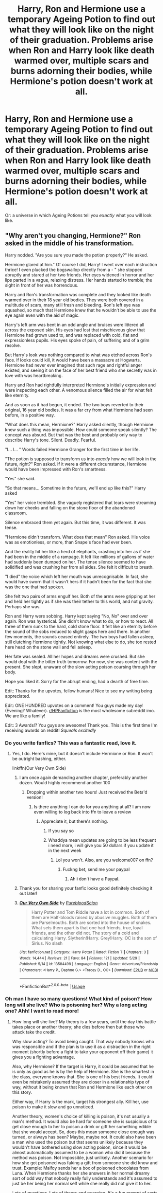 #+TITLE: Harry, Ron and Hermione use a temporary Ageing Potion to find out what they will look like on the night of their graduation. Problems arise when Ron and Harry look like death warmed over, multiple scars and burns adorning their bodies, while Hermione's potion doesn't work at all.

* Harry, Ron and Hermione use a temporary Ageing Potion to find out what they will look like on the night of their graduation. Problems arise when Ron and Harry look like death warmed over, multiple scars and burns adorning their bodies, while Hermione's potion doesn't work at all.
:PROPERTIES:
:Author: numb-inside_
:Score: 501
:DateUnix: 1591620893.0
:DateShort: 2020-Jun-08
:FlairText: Prompt
:END:
Or: a universe in which Ageing Potions tell you 𝘦𝘹𝘢𝘤𝘵𝘭𝘺 what you will look like.


** "Why aren't you changing, Hermione?" Ron asked in the middle of his transformation.

Harry nodded. "Are you sure you made the potion properly?" He asked.

Hermione glared at him." Of course I did, Harry! I went over each instruction thrice! I even plucked the bogswallop directly from a - " she stopped abruptly and stared at her two friends. Her eyes widened in horror and her lips parted in a vague, relaxing distress. Her hands started to tremble; the sight in front of her was horrendous.

Harry and Ron's transformation was complete and they looked like death warmed over in their 18 year old bodies. They were both covered in a multitude of scars, many still fresh and bleeding. Ron's left eye was squashed, so much that Hermione knew that he wouldn't be able to use the eye again even with the aid of magic.

Harry's left arm was bent in an odd angle and bruises were littered all across the exposed skin. His eyes had lost that mischievous glow that Hermione had grown used to, and was replaced with cold, flat and expressionless pupils. His eyes spoke of pain, of suffering and of a grim resolve.

But Harry's look was nothing compared to what was etched across Ron's face. If looks could kill, it would have been a massacre at Hogwarts. Hermione had never ever imagined that such rage and rightful anger existed, and seeing it on the face of her best friend who she secretly was in love with was heartbreaking.

Harry and Ron had rightfully interpreted Hermione's initially expression and were inspecting each other. A venomous silence filled the air for what felt like eternity.

And as soon as it had begun, it ended. The two boys reverted to their original, 16 year old bodies. It was a far cry from what Hermione had seen before, in a positive way.

"What does this mean, Hermione?" Harry asked silently, though Hermione knew such a thing was impossible. How could someone speak silently? The concept was absurd. But that was the best and probably only way to describe Harry's tone. Silent. Deadly. Fearful.

"I... I... " Words failed Hermione Granger for the first time in her life.

"The potion is supposed to transform us into /exactly/ how we will look in the future, right?" Ron asked. If it were a different circumstance, Hermione would have been impressed with Ron's smartness.

"Yes" she said.

"So that means... Sometime in the future, we'll end up like this?" Harry asked

"Yes" her voice trembled. She vaguely registered that tears were streaming down her cheeks and falling on the stone floor of the abandoned classroom.

Silence embraced them yet again. But this time, it was different. It was tense.

"Hermione didn't transform. What does that mean" Ron asked. His voice was as emotionless, or more, than Snape's face had ever been.

And the reality hit her like a herd of elephants, crashing into her as if she had been in the middle of a rampage. It felt like millions of gallons of water had suddenly been dumped on her. The tense silence seemed to have solidified and was crushing her from all sides. She felt it difficult to breath.

"I died" the voice which left her mouth was unrecognisable. In fact, she would have sworn that it wasn't hers if it hadn't been for the fact that she was the one that had spoken.

She felt two pairs of arms engulf her. Both of the arms were gripping at her and held her tightly as if she was their tether to this world, and not gravity. Perhaps she was.

Ron and Harry were sobbing. Harry kept saying "No, No" over and over again. Ron was hysterical. She didn't know what to do, or how to react. All three of them sunk to the hard, cold stone floor. It felt like an eternity before the sound of the sobs reduced to slight gasps here and there. In another few moments, the sounds ceased entirely. The two boys had fallen asleep, still clutching Hermione tightly. Not knowing what else to do, she too rested here head on the stone wall and fell asleep.

Her fate was sealed. All her hopes and dreams were crushed. But she would deal with the bitter truth tomorrow. For now, she was content with the present. She slept, unaware of the slow acting poison coursing through her body.

Hope you liked it. Sorry for the abrupt ending, had a dearth of free time.

Edit: Thanks for the upvotes, fellow humans! Nice to see my writing being appreciated.

Edit: ONE HUNDRED upvotes on a comment! You guys made my day! (Evening? Whatever). [[/r/HPFanfiction][r/HPFanfiction]] is the most wholesome subreddit imo. We are like a family!

Edit: 3 Awards!? You guys are awesome! Thank you. This is the first time I'm receiving awards on reddit! /Squeals excitedly/
:PROPERTIES:
:Author: Zeus_Kira
:Score: 482
:DateUnix: 1591624884.0
:DateShort: 2020-Jun-08
:END:

*** Do you write fanfics? This was a fantastic read, love it.
:PROPERTIES:
:Author: franken10
:Score: 62
:DateUnix: 1591625120.0
:DateShort: 2020-Jun-08
:END:

**** Yes, I do. Here's mine, but it doesn't include Hermione or Ron. It won't be outright bashing, either.

linkffn(Our Very Own Side)
:PROPERTIES:
:Author: Zeus_Kira
:Score: 36
:DateUnix: 1591625529.0
:DateShort: 2020-Jun-08
:END:

***** I am once again demanding another chapter, preferably another dozen. Would highly recommend another 100
:PROPERTIES:
:Author: shadowyeager
:Score: 9
:DateUnix: 1591648488.0
:DateShort: 2020-Jun-09
:END:

****** Dropping within another two hours! Just received the Beta'd version!
:PROPERTIES:
:Author: Zeus_Kira
:Score: 1
:DateUnix: 1591671541.0
:DateShort: 2020-Jun-09
:END:

******* Is there anything I can do for you anything at all? I am now even willing to log back into ffn to leave a review
:PROPERTIES:
:Author: shadowyeager
:Score: 1
:DateUnix: 1591671635.0
:DateShort: 2020-Jun-09
:END:

******** Appreciate it, but there's nothing.
:PROPERTIES:
:Author: Zeus_Kira
:Score: 1
:DateUnix: 1591671956.0
:DateShort: 2020-Jun-09
:END:

********* If you say so
:PROPERTIES:
:Author: shadowyeager
:Score: 1
:DateUnix: 1591671985.0
:DateShort: 2020-Jun-09
:END:


********* Whaddya mean updates are going to be less frequent i need more, i will give you 50 dollars if you update it in the next week
:PROPERTIES:
:Author: shadowyeager
:Score: 1
:DateUnix: 1591687479.0
:DateShort: 2020-Jun-09
:END:

********** Lol you won't. Also, are you welcome007 on ffn?
:PROPERTIES:
:Author: Zeus_Kira
:Score: 1
:DateUnix: 1591687678.0
:DateShort: 2020-Jun-09
:END:

*********** Fuckng bet, send me your paypal
:PROPERTIES:
:Author: shadowyeager
:Score: 1
:DateUnix: 1591687701.0
:DateShort: 2020-Jun-09
:END:

************ Ah i don't have a Paypal.
:PROPERTIES:
:Author: Zeus_Kira
:Score: 1
:DateUnix: 1591687720.0
:DateShort: 2020-Jun-09
:END:


***** Thank you for sharing your fanfic looks good definitely checking it out later!
:PROPERTIES:
:Author: -Wensday
:Score: 4
:DateUnix: 1591640006.0
:DateShort: 2020-Jun-08
:END:


***** [[https://www.fanfiction.net/s/13584498/1/][*/Our Very Own Side/*]] by [[https://www.fanfiction.net/u/13044036/PurebloodScion][/PurebloodScion/]]

#+begin_quote
  Harry Potter and Tom Riddle have a lot in common. Both of them are Half-bloods raised by abusive muggles. Both of them are Parselmouths. Both are sorted into the house of snakes. What sets them apart is that one had friends, true, loyal friends, and the other did not. The story of a cold and calculating Harry. Slytherin!Harry. Grey!Harry. OC is the son of Sirius. No slash
#+end_quote

^{/Site/:} ^{fanfiction.net} ^{*|*} ^{/Category/:} ^{Harry} ^{Potter} ^{*|*} ^{/Rated/:} ^{Fiction} ^{T} ^{*|*} ^{/Chapters/:} ^{3} ^{*|*} ^{/Words/:} ^{14,444} ^{*|*} ^{/Reviews/:} ^{21} ^{*|*} ^{/Favs/:} ^{84} ^{*|*} ^{/Follows/:} ^{121} ^{*|*} ^{/Updated/:} ^{5/29} ^{*|*} ^{/Published/:} ^{5/14} ^{*|*} ^{/id/:} ^{13584498} ^{*|*} ^{/Language/:} ^{English} ^{*|*} ^{/Genre/:} ^{Adventure/Friendship} ^{*|*} ^{/Characters/:} ^{<Harry} ^{P.,} ^{Daphne} ^{G.>} ^{<Tracey} ^{D.,} ^{OC>} ^{*|*} ^{/Download/:} ^{[[http://www.ff2ebook.com/old/ffn-bot/index.php?id=13584498&source=ff&filetype=epub][EPUB]]} ^{or} ^{[[http://www.ff2ebook.com/old/ffn-bot/index.php?id=13584498&source=ff&filetype=mobi][MOBI]]}

--------------

*FanfictionBot*^{2.0.0-beta} | [[https://github.com/tusing/reddit-ffn-bot/wiki/Usage][Usage]]
:PROPERTIES:
:Author: FanfictionBot
:Score: 5
:DateUnix: 1591625540.0
:DateShort: 2020-Jun-08
:END:


*** Oh man I have so many questions! What kind of poison? How long will she live? Who is poisoning her? Why a long acting one? Ahh! I want to read more!
:PROPERTIES:
:Author: EngineerBabe
:Score: 29
:DateUnix: 1591627865.0
:DateShort: 2020-Jun-08
:END:

**** How long will she live? My theory is a few years, until the day this battle takes place or another theory; she dies before then but those who attack take the credit.

Why slow acting? To avoid being caught. That way nobody knows who was responsible and if the plan is to use it as a distraction in the right moment (shortly before a fight to take your opponent off their game) it gives you a fighting advantage.

Also, why Hermione? If the target is Harry, it could be assumed that he is only as good as he is by the help of Hermione. She is the smartest in the class, everyone knows that. She is one of his best friends. It could even be mistakenly assumed they are closer in a relationship type of way, without it being known that Ron and Hermione like each other on this story.

Either way, if Harry is the mark, target his strongest ally. Kill her, use poison to make it slow and go unnoticed.

Another theory, women's choice of killing is poison, it's not usually a man's method. It would also be hard for someone she is suspicious of to get close enough to her to poison a drink or gift her something edible that she would accept. So, does this mean someone close enough was turned, or always has been? Maybe, maybe not. It could also have been a man who used the poison but that seems unlikely because they wouldn't have bothered using slow acting poison, since it would be almost automatically assumed to be a woman who did it because the method was poison. Not impossible, just unlikely. Another scenario for how she got poisoned was faking a gift from someone she did know and trust. Example: Malfoy sends her a box of poisoned chocolates from Luna. When Hermione thanks her she answers in her normal dreamy sort of odd way that nobody really fully understands and it's assumed to just be her being her normal self while she really did not give it to her.

Lots of questions. Lots of theory and guessing. It's a fun prompt of sorts for sure. I wish someone would write it, I cba to do it despite the many ways I can think of to write this murder mystery with the promise of an epic battle. It would be fun to do it tho, so someone really should.
:PROPERTIES:
:Author: str8wh1tem4le
:Score: 26
:DateUnix: 1591631511.0
:DateShort: 2020-Jun-08
:END:

***** Oh man all good thoughts. I have to wonder if someone was able to get close enough to kill Hermione, why not just take out Harry? Is it more about his suffering rather than advantage? It also makes me wonder if Hermione would have started to test all of their food that wasn't right from the kitchen or made themselves at some point during canon.

Then I wonder if Hermione would consider that she may be poisoned and would try and figure out what she may be dying of and if she could avoid it. If she figures it out and realizes there's nothing she can do, does she tell Ron and Harry or does she think it would only be a distraction from the greater purpose. I can definitely imagine symptoms showing at some point and she tries her best to hide them.

Man this could be so good. I love the prompts in this sub but man does it make me sad when there is a really good one with no actual full fic haha.
:PROPERTIES:
:Author: EngineerBabe
:Score: 9
:DateUnix: 1591638221.0
:DateShort: 2020-Jun-08
:END:


***** I think she will die right before like a day or so before the final battle or during it. If she was murdered way before the battle it would give the WW another person to martyr. She would be canonized by the wizarding press. Now if she was killed within days of the battle her death would distract Harry and company and maybe give Moldy an edge. Plus right before the battle everything would be bedlam so no real chance for her to become St. Hermione.
:PROPERTIES:
:Author: lisasimpsonfan
:Score: 3
:DateUnix: 1591641076.0
:DateShort: 2020-Jun-08
:END:


**** My thought was maybe she did make the potion wrong and accidentally poisoned herself
:PROPERTIES:
:Author: c0smicmuffin
:Score: 20
:DateUnix: 1591633894.0
:DateShort: 2020-Jun-08
:END:

***** Similar thought: Since it shows exactly what will happen, and since she'll be dead, the potion turned into a poison that would guarantee her death.
:PROPERTIES:
:Author: darkpothead
:Score: 12
:DateUnix: 1591648251.0
:DateShort: 2020-Jun-09
:END:


***** Ooo that would be a good twist
:PROPERTIES:
:Author: EngineerBabe
:Score: 6
:DateUnix: 1591637590.0
:DateShort: 2020-Jun-08
:END:


*** Bloody brilliant
:PROPERTIES:
:Author: CryptidGrimnoir
:Score: 2
:DateUnix: 1591633732.0
:DateShort: 2020-Jun-08
:END:


*** Please may I have some more???
:PROPERTIES:
:Author: lisasimpsonfan
:Score: 2
:DateUnix: 1591640673.0
:DateShort: 2020-Jun-08
:END:


*** I so want to read more of this. Poor Hermione, Ron, and Harry.
:PROPERTIES:
:Author: Sonia341
:Score: 2
:DateUnix: 1591661731.0
:DateShort: 2020-Jun-09
:END:


*** Please write a fanfiction on this!!
:PROPERTIES:
:Author: Original04
:Score: 1
:DateUnix: 1591675374.0
:DateShort: 2020-Jun-09
:END:

**** Currently working on another so...
:PROPERTIES:
:Author: Zeus_Kira
:Score: 2
:DateUnix: 1591675402.0
:DateShort: 2020-Jun-09
:END:


*** Damn.
:PROPERTIES:
:Author: YOB1997
:Score: 1
:DateUnix: 1591628184.0
:DateShort: 2020-Jun-08
:END:


** Ron looked himself over, he hadn't yet noticed Hermione still standing before him as a 16 year old, instead his eyes were glued to his for arm. There sat the black twisting form of the Dark Mark.
:PROPERTIES:
:Author: elijahdmmt
:Score: 36
:DateUnix: 1591651018.0
:DateShort: 2020-Jun-09
:END:

*** Damnit, now I want Death Eater spy Ron stories and I know there's probably none. There's already too little Death Eater spy Harry ones. Why must I love the good guys being forced to do horrible things?
:PROPERTIES:
:Author: Turdlock
:Score: 13
:DateUnix: 1591660418.0
:DateShort: 2020-Jun-09
:END:

**** oh dude same, death eater spy ron would be fucking god tier
:PROPERTIES:
:Author: elijahdmmt
:Score: 10
:DateUnix: 1591660487.0
:DateShort: 2020-Jun-09
:END:


**** How about spy!Hermione? linkffn(2162474)

But now I want some spy!Ron too, and I don't know any!
:PROPERTIES:
:Author: Evan_Th
:Score: 3
:DateUnix: 1591675957.0
:DateShort: 2020-Jun-09
:END:

***** [[https://www.fanfiction.net/s/2162474/1/][*/When A Lioness Fights/*]] by [[https://www.fanfiction.net/u/291348/kayly-silverstorm][/kayly silverstorm/]]

#+begin_quote
  Hermione Granger, master spy, and Severus Snape, spymaster to the Order. An unlikely partnership, forged to defeat the Dark Lord on his own ground. But to do so, they must confront their own darkness within. Spying, torture, angst and love. AU after fifth
#+end_quote

^{/Site/:} ^{fanfiction.net} ^{*|*} ^{/Category/:} ^{Harry} ^{Potter} ^{*|*} ^{/Rated/:} ^{Fiction} ^{M} ^{*|*} ^{/Chapters/:} ^{80} ^{*|*} ^{/Words/:} ^{416,508} ^{*|*} ^{/Reviews/:} ^{7,815} ^{*|*} ^{/Favs/:} ^{5,996} ^{*|*} ^{/Follows/:} ^{2,229} ^{*|*} ^{/Updated/:} ^{2/6/2010} ^{*|*} ^{/Published/:} ^{12/7/2004} ^{*|*} ^{/Status/:} ^{Complete} ^{*|*} ^{/id/:} ^{2162474} ^{*|*} ^{/Language/:} ^{English} ^{*|*} ^{/Genre/:} ^{Drama/Romance} ^{*|*} ^{/Characters/:} ^{Hermione} ^{G.,} ^{Severus} ^{S.} ^{*|*} ^{/Download/:} ^{[[http://www.ff2ebook.com/old/ffn-bot/index.php?id=2162474&source=ff&filetype=epub][EPUB]]} ^{or} ^{[[http://www.ff2ebook.com/old/ffn-bot/index.php?id=2162474&source=ff&filetype=mobi][MOBI]]}

--------------

*FanfictionBot*^{2.0.0-beta} | [[https://github.com/tusing/reddit-ffn-bot/wiki/Usage][Usage]]
:PROPERTIES:
:Author: FanfictionBot
:Score: 4
:DateUnix: 1591675973.0
:DateShort: 2020-Jun-09
:END:


**** I'm pretty sure Choices had a death-eater Ron. He was forced into it (family threatened) and decided to become a spy.
:PROPERTIES:
:Author: -Umbrella
:Score: 3
:DateUnix: 1591704412.0
:DateShort: 2020-Jun-09
:END:


** If Hermione died, wouldn't the potion turn her into a decaying body or something?
:PROPERTIES:
:Author: JasonLeeDrake
:Score: 21
:DateUnix: 1591640216.0
:DateShort: 2020-Jun-08
:END:

*** I considered that possibility, but eventually decided that the potion not working at all would be a bit more...creepy or mysterious or something. Still, the possibility of her turning into a corpse is interesting, too.
:PROPERTIES:
:Author: numb-inside_
:Score: 31
:DateUnix: 1591641199.0
:DateShort: 2020-Jun-08
:END:

**** But if she turned into a corpse how would she become alive again after the effect of the potion runs out. This is a paradox otherwise this potion could ironically be used to cheat death /i.e./ have a corpse drink the potion and it be alive after the option's effect runs out.
:PROPERTIES:
:Author: megaSalamenceXX
:Score: 6
:DateUnix: 1591650134.0
:DateShort: 2020-Jun-09
:END:

***** Magic.

Revives if her fundamental status is alive. Returns to younger corpse if her fundamental status is dead.
:PROPERTIES:
:Author: Impossible-Poetry
:Score: 4
:DateUnix: 1591677302.0
:DateShort: 2020-Jun-09
:END:


** Wow. That's dark! Love it!
:PROPERTIES:
:Score: 15
:DateUnix: 1591624475.0
:DateShort: 2020-Jun-08
:END:


** Oh my, this was insane! I would totally read it if it were a fanfic :D even though it also works awesome as a one shot.
:PROPERTIES:
:Author: superrodris
:Score: 11
:DateUnix: 1591627205.0
:DateShort: 2020-Jun-08
:END:

*** Thank you.
:PROPERTIES:
:Author: Zeus_Kira
:Score: 2
:DateUnix: 1591627463.0
:DateShort: 2020-Jun-08
:END:


** The problem with a such an aging potion is that it means there is no free will. Things will happen no matter what you do. You are a train on a railroad track, no deviations allowed. This also means you can do anything you want, because if you succeed, then that is what fate ordained.

Want to know when something happens? Make different ageing potions for different spans of time.You can't change them, but it's nice to know, maybe.
:PROPERTIES:
:Author: tkepner
:Score: 7
:DateUnix: 1592079885.0
:DateShort: 2020-Jun-14
:END:


** It could be a cool start to a fic where they try and change their futures.
:PROPERTIES:
:Author: Impossible-Poetry
:Score: 6
:DateUnix: 1591642761.0
:DateShort: 2020-Jun-08
:END:


** Can i write a oneshot for this? I've got a fantastic idea to go with this :)
:PROPERTIES:
:Author: FremioneLove101
:Score: 4
:DateUnix: 1591663162.0
:DateShort: 2020-Jun-09
:END:

*** YES YES YES YES and don't forget to link it please!
:PROPERTIES:
:Author: numb-inside_
:Score: 3
:DateUnix: 1591673206.0
:DateShort: 2020-Jun-09
:END:

**** I put it up :)
:PROPERTIES:
:Author: FremioneLove101
:Score: 1
:DateUnix: 1595387405.0
:DateShort: 2020-Jul-22
:END:


*** [[https://archiveofourown.org/works/25436713]] there ya go :)
:PROPERTIES:
:Author: FremioneLove101
:Score: 2
:DateUnix: 1595387395.0
:DateShort: 2020-Jul-22
:END:


*** I also would like a link :)
:PROPERTIES:
:Author: alexeyr
:Score: 1
:DateUnix: 1592125781.0
:DateShort: 2020-Jun-14
:END:

**** I put it up
:PROPERTIES:
:Author: FremioneLove101
:Score: 2
:DateUnix: 1595387415.0
:DateShort: 2020-Jul-22
:END:

***** Thank you!
:PROPERTIES:
:Author: alexeyr
:Score: 1
:DateUnix: 1595408801.0
:DateShort: 2020-Jul-22
:END:


** !remindme 2 days
:PROPERTIES:
:Author: IamZwrgbz
:Score: 2
:DateUnix: 1591621309.0
:DateShort: 2020-Jun-08
:END:

*** I will be messaging you in 1 day on [[http://www.wolframalpha.com/input/?i=2020-06-10%2013:01:49%20UTC%20To%20Local%20Time][*2020-06-10 13:01:49 UTC*]] to remind you of [[https://np.reddit.com/r/HPfanfiction/comments/gyysgl/harry_ron_and_hermione_use_a_temporary_ageing/ftd5yfg/?context=3][*this link*]]

[[https://np.reddit.com/message/compose/?to=RemindMeBot&subject=Reminder&message=%5Bhttps%3A%2F%2Fwww.reddit.com%2Fr%2FHPfanfiction%2Fcomments%2Fgyysgl%2Fharry_ron_and_hermione_use_a_temporary_ageing%2Fftd5yfg%2F%5D%0A%0ARemindMe%21%202020-06-10%2013%3A01%3A49%20UTC][*1 OTHERS CLICKED THIS LINK*]] to send a PM to also be reminded and to reduce spam.

^{Parent commenter can} [[https://np.reddit.com/message/compose/?to=RemindMeBot&subject=Delete%20Comment&message=Delete%21%20gyysgl][^{delete this message to hide from others.}]]

--------------

[[https://np.reddit.com/r/RemindMeBot/comments/e1bko7/remindmebot_info_v21/][^{Info}]]

[[https://np.reddit.com/message/compose/?to=RemindMeBot&subject=Reminder&message=%5BLink%20or%20message%20inside%20square%20brackets%5D%0A%0ARemindMe%21%20Time%20period%20here][^{Custom}]]
[[https://np.reddit.com/message/compose/?to=RemindMeBot&subject=List%20Of%20Reminders&message=MyReminders%21][^{Your Reminders}]]
[[https://np.reddit.com/message/compose/?to=Watchful1&subject=RemindMeBot%20Feedback][^{Feedback}]]
:PROPERTIES:
:Author: RemindMeBot
:Score: 1
:DateUnix: 1591659403.0
:DateShort: 2020-Jun-09
:END:


** If you got etransfer that could work just need and email
:PROPERTIES:
:Author: shadowyeager
:Score: 1
:DateUnix: 1591687738.0
:DateShort: 2020-Jun-09
:END:


** THIS is a concept!
:PROPERTIES:
:Author: thepotatobitchh
:Score: 1
:DateUnix: 1591712385.0
:DateShort: 2020-Jun-09
:END:
